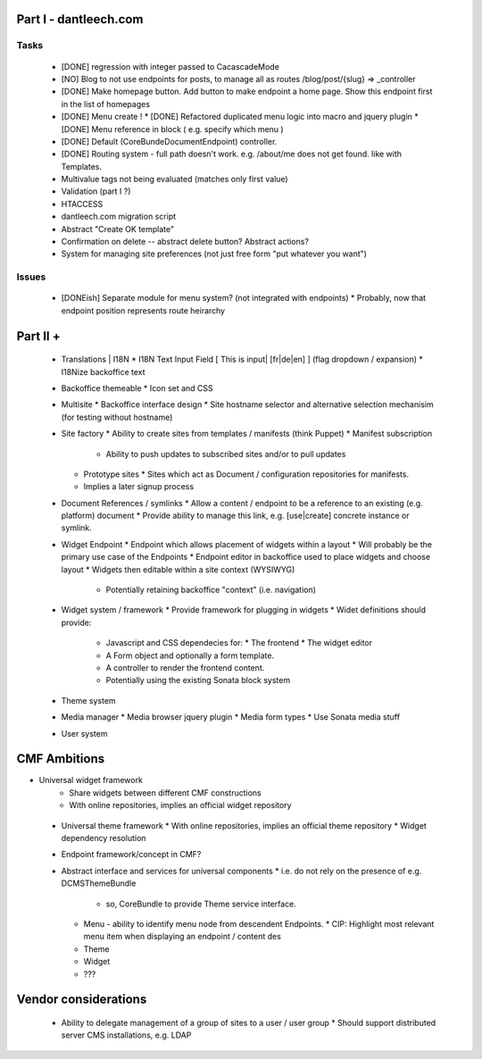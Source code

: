 Part I - dantleech.com
======================


Tasks
-----

 * [DONE] regression with integer passed to CacascadeMode
 * [NO] Blog to not use endpoints for posts, to manage all as routes /blog/post/{slug} => _controller
 * [DONE] Make homepage button. Add button to make endpoint a home page. Show this endpoint first in the list of homepages

 * [DONE] Menu create !
   * [DONE] Refactored duplicated menu logic into macro and jquery plugin
   * [DONE] Menu reference in block ( e.g. specify which menu )
 * [DONE] Default (CoreBunde\Document\Endpoint) controller.
 * [DONE] Routing system - full path doesn't work. e.g. /about/me does not get found.
   like with Templates.

 * Multivalue tags not being evaluated (matches only first value)
 * Validation (part I ?)
 * HTACCESS
 * dantleech.com migration script

 * Abstract "Create OK template"
 * Confirmation on delete -- abstract delete button? Abstract actions?

 * System for managing site preferences (not just free form "put whatever you want")

Issues
------

 * [DONEish] Separate module for menu system? (not integrated with endpoints)
   * Probably, now that endpoint position represents route heirarchy

Part II + 
=========

 * Translations | I18N 
   * I18N Text Input Field  [ This is input|   [fr|de|en]  ] (flag dropdown / expansion)
   * I18Nize backoffice text
 * Backoffice themeable
   * Icon set and CSS
 * Multisite
   * Backoffice interface design
   * Site hostname selector and alternative selection mechanisim (for testing without hostname)
 * Site factory
   * Ability to create sites from templates / manifests (think Puppet)
   * Manifest subscription
     * Ability to push updates to subscribed sites and/or to pull updates
   * Prototype sites
     * Sites which act as Document / configuration repositories for manifests.
   * Implies a later signup process
 * Document References / symlinks
   * Allow a content / endpoint to be a reference to an existing (e.g. platform) document
   * Provide ability to manage this link, e.g. [use|create] concrete instance or symlink.
 * Widget Endpoint
   * Endpoint which allows placement of widgets within a layout
   * Will probably be the primary use case of the Endpoints
   * Endpoint editor in backoffice used to place widgets and choose layout
   * Widgets then editable within a site context (WYSIWYG)
     * Potentially retaining backoffice "context" (i.e. navigation)
 * Widget system / framework
   * Provide framework for plugging in widgets
   * Widet definitions should provide:
     * Javascript and CSS dependecies for:
       * The frontend
       * The widget editor
     * A Form object and optionally a form template.
     * A controller to render the frontend content.
     * Potentially using the existing Sonata block system
 * Theme system 
 * Media manager
   * Media browser jquery plugin
   * Media form types
   * Use Sonata media stuff
 * User system

CMF Ambitions
=============

* Universal widget framework
   * Share widgets between different CMF constructions
   * With online repositories, implies an official widget repository
 * Universal theme framework
   * With online repositories, implies an official theme repository
   * Widget dependency resolution
 * Endpoint framework/concept in CMF?

 * Abstract interface and services for universal components
   * i.e. do not rely on the presence of e.g. DCMSThemeBundle
     * so, CoreBundle to provide Theme service interface.
   * Menu - ability to identify menu node from descendent Endpoints.
     * CIP: Highlight most relevant menu item when displaying an endpoint / content des
   * Theme
   * Widget
   * ???

Vendor considerations
=====================

 * Ability to delegate management of a group of sites to a user / user group
   * Should support distributed server CMS installations, e.g. LDAP
